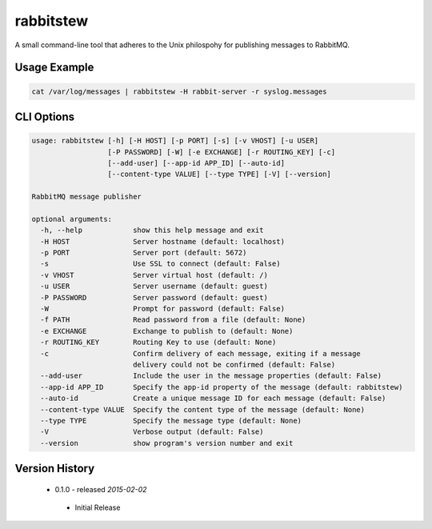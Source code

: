 rabbitstew
==========
A small command-line tool that adheres to the Unix philospohy for publishing
messages to RabbitMQ.

Usage Example
-------------

.. code:: bash

    cat /var/log/messages | rabbitstew -H rabbit-server -r syslog.messages

CLI Options
-----------

.. code::

    usage: rabbitstew [-h] [-H HOST] [-p PORT] [-s] [-v VHOST] [-u USER]
                      [-P PASSWORD] [-W] [-e EXCHANGE] [-r ROUTING_KEY] [-c]
                      [--add-user] [--app-id APP_ID] [--auto-id]
                      [--content-type VALUE] [--type TYPE] [-V] [--version]

    RabbitMQ message publisher

    optional arguments:
      -h, --help            show this help message and exit
      -H HOST               Server hostname (default: localhost)
      -p PORT               Server port (default: 5672)
      -s                    Use SSL to connect (default: False)
      -v VHOST              Server virtual host (default: /)
      -u USER               Server username (default: guest)
      -P PASSWORD           Server password (default: guest)
      -W                    Prompt for password (default: False)
      -f PATH               Read password from a file (default: None)
      -e EXCHANGE           Exchange to publish to (default: None)
      -r ROUTING_KEY        Routing Key to use (default: None)
      -c                    Confirm delivery of each message, exiting if a message
                            delivery could not be confirmed (default: False)
      --add-user            Include the user in the message properties (default: False)
      --app-id APP_ID       Specify the app-id property of the message (default: rabbitstew)
      --auto-id             Create a unique message ID for each message (default: False)
      --content-type VALUE  Specify the content type of the message (default: None)
      --type TYPE           Specify the message type (default: None)
      -V                    Verbose output (default: False)
      --version             show program's version number and exit


Version History
---------------

 - 0.1.0 - released *2015-02-02*
  - Initial Release

.. |Version| image:: https://badge.fury.io/py/rabbitstew.svg?
   :target: http://badge.fury.io/py/rabbitstew

.. |Status| image:: https://travis-ci.org/AWeber/rabbitstew.svg?branch=master
   :target: https://travis-ci.org/AWeber/rabbitstew

.. |Coverage| image:: https://codecov.io/github/AWeber/rabbitstew/coverage.svg?branch=master
   :target: https://codecov.io/github/AWeber/rabbitstew?branch=master

.. |Downloads| image:: https://pypip.in/d/rabbitstew/badge.svg?
   :target: https://pypi.python.org/pypi/rabbitstew

.. |License| image:: https://pypip.in/license/rabbitstew/badge.svg?
   :target: https://rabbitstew.readthedocs.org
